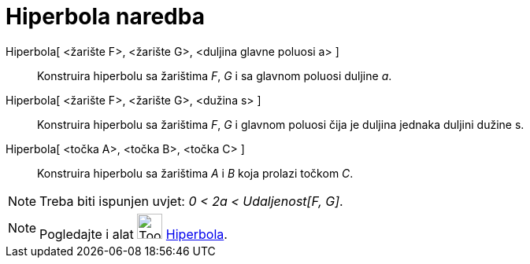 = Hiperbola naredba
:page-en: commands/Hyperbola
ifdef::env-github[:imagesdir: /hr/modules/ROOT/assets/images]

Hiperbola[ <žarište F>, <žarište G>, <duljina glavne poluosi a> ]::
  Konstruira hiperbolu sa žarištima _F_, _G_ i sa glavnom poluosi duljine _a_.
Hiperbola[ <žarište F>, <žarište G>, <dužina s> ]::
  Konstruira hiperbolu sa žarištima _F_, _G_ i glavnom poluosi čija je duljina jednaka duljini dužine s.
Hiperbola[ <točka A>, <točka B>, <točka C> ]::
  Konstruira hiperbolu sa žarištima _A_ i _B_ koja prolazi točkom _C_.

[NOTE]
====

Treba biti ispunjen uvjet: _0 < 2a < Udaljenost[F, G]_.

====

[NOTE]
====

Pogledajte i alat image:Tool_Hyperbola.gif[Tool Hyperbola.gif,width=32,height=32] xref:/tools/Hiperbola.adoc[Hiperbola].

====
